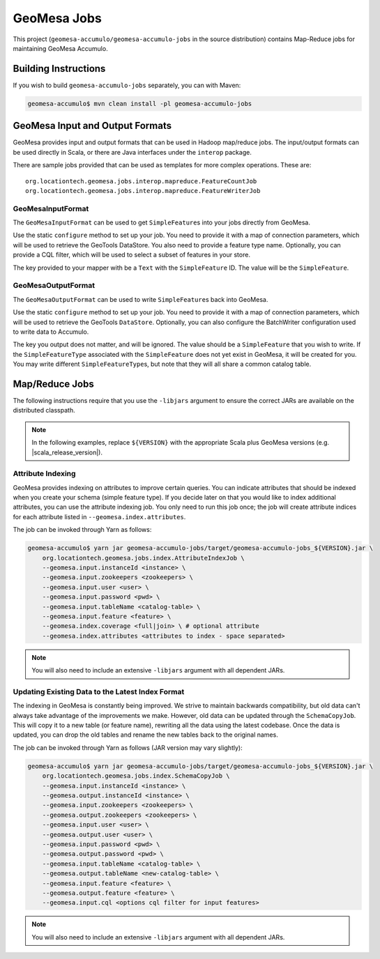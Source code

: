 GeoMesa Jobs
============

This project (``geomesa-accumulo/geomesa-accumulo-jobs`` in the source distribution) contains Map-Reduce
jobs for maintaining GeoMesa Accumulo.

Building Instructions
---------------------

If you wish to build ``geomesa-accumulo-jobs`` separately, you can with Maven:

.. code-block:: shell

    geomesa-accumulo$ mvn clean install -pl geomesa-accumulo-jobs

GeoMesa Input and Output Formats
--------------------------------

GeoMesa provides input and output formats that can be used in Hadoop
map/reduce jobs. The input/output formats can be used directly in Scala,
or there are Java interfaces under the ``interop`` package.

There are sample jobs provided that can be used as templates for more
complex operations. These are:

::

    org.locationtech.geomesa.jobs.interop.mapreduce.FeatureCountJob
    org.locationtech.geomesa.jobs.interop.mapreduce.FeatureWriterJob

GeoMesaInputFormat
^^^^^^^^^^^^^^^^^^

The ``GeoMesaInputFormat`` can be used to get ``SimpleFeature``\ s into
your jobs directly from GeoMesa.

Use the static ``configure`` method to set up your job. You need to
provide it with a map of connection parameters, which will be used to
retrieve the GeoTools DataStore. You also need to provide a feature type
name. Optionally, you can provide a CQL filter, which will be used to
select a subset of features in your store.

The key provided to your mapper with be a ``Text`` with the
``SimpleFeature`` ID. The value will be the ``SimpleFeature``.

GeoMesaOutputFormat
^^^^^^^^^^^^^^^^^^^

The ``GeoMesaOutputFormat`` can be used to write ``SimpleFeature``\ s
back into GeoMesa.

Use the static ``configure`` method to set up your job. You need to
provide it with a map of connection parameters, which will be used to
retrieve the GeoTools ``DataStore``. Optionally, you can also configure
the BatchWriter configuration used to write data to Accumulo.

The key you output does not matter, and will be ignored. The value
should be a ``SimpleFeature`` that you wish to write. If the
``SimpleFeatureType`` associated with the ``SimpleFeature`` does not yet
exist in GeoMesa, it will be created for you. You may write different
``SimpleFeatureType``\ s, but note that they will all share a common
catalog table.

Map/Reduce Jobs
---------------

The following instructions require that you use the ``-libjars`` argument to ensure the correct JARs
are available on the distributed classpath.

.. note::

  In the following examples, replace ``${VERSION}`` with the appropriate Scala plus GeoMesa versions
  (e.g. |scala_release_version|).

.. _attribute_indexing_job:

Attribute Indexing
^^^^^^^^^^^^^^^^^^

GeoMesa provides indexing on attributes to improve certain queries. You
can indicate attributes that should be indexed when you create your
schema (simple feature type). If you decide later on that you would like
to index additional attributes, you can use the attribute indexing job.
You only need to run this job once; the job will create attribute indices
for each attribute listed in ``--geomesa.index.attributes``.

The job can be invoked through Yarn as follows:

.. code-block:: shell

    geomesa-accumulo$ yarn jar geomesa-accumulo-jobs/target/geomesa-accumulo-jobs_${VERSION}.jar \
        org.locationtech.geomesa.jobs.index.AttributeIndexJob \
        --geomesa.input.instanceId <instance> \
        --geomesa.input.zookeepers <zookeepers> \
        --geomesa.input.user <user> \
        --geomesa.input.password <pwd> \
        --geomesa.input.tableName <catalog-table> \
        --geomesa.input.feature <feature> \
        --geomesa.index.coverage <full|join> \ # optional attribute
        --geomesa.index.attributes <attributes to index - space separated>

.. note::

    You will also need to include an extensive ``-libjars`` argument with all dependent JARs.

.. _update_index_format_job:

Updating Existing Data to the Latest Index Format
^^^^^^^^^^^^^^^^^^^^^^^^^^^^^^^^^^^^^^^^^^^^^^^^^

The indexing in GeoMesa is constantly being improved. We strive to maintain
backwards compatibility, but old data can't always take advantage of the
improvements we make. However, old data can be updated through the
``SchemaCopyJob``. This will copy it to a new table (or feature name),
rewriting all the data using the latest codebase. Once the data is
updated, you can drop the old tables and rename the new tables back to
the original names.

The job can be invoked through Yarn as follows (JAR version may vary
slightly):

.. code-block:: shell

    geomesa-accumulo$ yarn jar geomesa-accumulo-jobs/target/geomesa-accumulo-jobs_${VERSION}.jar \
        org.locationtech.geomesa.jobs.index.SchemaCopyJob \
        --geomesa.input.instanceId <instance> \
        --geomesa.output.instanceId <instance> \
        --geomesa.input.zookeepers <zookeepers> \
        --geomesa.output.zookeepers <zookeepers> \
        --geomesa.input.user <user> \
        --geomesa.output.user <user> \
        --geomesa.input.password <pwd> \
        --geomesa.output.password <pwd> \
        --geomesa.input.tableName <catalog-table> \
        --geomesa.output.tableName <new-catalog-table> \
        --geomesa.input.feature <feature> \
        --geomesa.output.feature <feature> \
        --geomesa.input.cql <options cql filter for input features>

.. note::

    You will also need to include an extensive ``-libjars`` argument with all dependent JARs.

